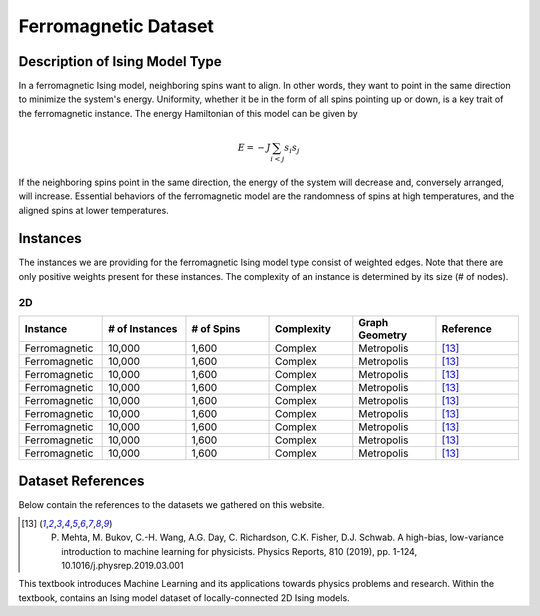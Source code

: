 ===============================
Ferromagnetic Dataset
===============================

Description of Ising Model Type
===============================

In a ferromagnetic Ising model, neighboring spins want to align. In other words, they want to point in the same direction to minimize the system's energy. Uniformity, whether it be in the form of all spins pointing up or down, is a key trait of the ferromagnetic instance.
The energy Hamiltonian of this model can be given by

.. math::
    E = -J \sum_{i<j}s_i s_j

If the neighboring spins point in the same direction, the energy of the system will decrease and, conversely arranged, will increase. Essential behaviors of the ferromagnetic model are the randomness of spins at high temperatures, and the aligned spins at lower temperatures.  

Instances
=========

The instances we are providing for the ferromagnetic Ising model type consist of weighted edges. Note that there are only positive weights present for these instances. The complexity of an instance is determined by its size (# of nodes).

2D
-----------
.. list-table::
   :widths: 25 25 25 25 25 25
   :header-rows: 1

   * - Instance
     - \# of Instances
     - \# of Spins
     - Complexity
     - Graph Geometry
     - Reference
   * - Ferromagnetic
     - 10,000
     - 1,600
     - Complex
     - Metropolis
     - [13]_
   * - Ferromagnetic
     - 10,000
     - 1,600
     - Complex
     - Metropolis
     - [13]_
   * - Ferromagnetic
     - 10,000
     - 1,600
     - Complex
     - Metropolis
     - [13]_
   * - Ferromagnetic
     - 10,000
     - 1,600
     - Complex
     - Metropolis
     - [13]_
   * - Ferromagnetic
     - 10,000
     - 1,600
     - Complex
     - Metropolis
     - [13]_
   * - Ferromagnetic
     - 10,000
     - 1,600
     - Complex
     - Metropolis
     - [13]_
   * - Ferromagnetic
     - 10,000
     - 1,600
     - Complex
     - Metropolis
     - [13]_
   * - Ferromagnetic
     - 10,000
     - 1,600
     - Complex
     - Metropolis
     - [13]_
   * - Ferromagnetic
     - 10,000
     - 1,600
     - Complex
     - Metropolis
     - [13]_


Dataset References
===================

Below contain the references to the datasets we gathered on this website.

.. [13] P. Mehta, M. Bukov, C.-H. Wang, A.G. Day, C. Richardson, C.K. Fisher, D.J. Schwab. A high-bias, low-variance introduction to machine learning for physicists. Physics Reports, 810 (2019), pp. 1-124, 10.1016/j.physrep.2019.03.001


This textbook introduces Machine Learning and its applications towards physics problems and research. Within the textbook, contains an Ising model dataset of locally-connected 2D Ising models.

